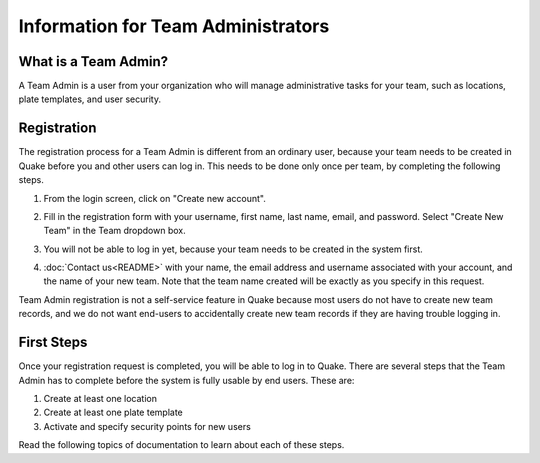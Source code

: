 Information for Team Administrators
===================================
What is a Team Admin?
---------------------
A Team Admin is a user from your organization who will manage administrative tasks for your team, such as locations,
plate templates, and user security.

Registration
-----------------------
The registration process for a Team Admin is different from an ordinary user, because your team needs to be created in
Quake before you and other users can log in. This needs to be done only once per team, by completing the following steps.

#. From the login screen, click on "Create new account".
#. Fill in the registration form with your username, first name, last name, email, and password. Select "Create New Team"
   in the Team dropdown box.

   .. image:: /photos/teamadmin_registration.png
      :scale: 60 %
      :alt: Registration for a new Team Admin
      :align: center

#. You will not be able to log in yet, because your team needs to be created in the system first.
#. :doc:`Contact us<README>` with your name, the email address and username associated with your account, and the name of your new team.
   Note that the team name created will be exactly as you specify in this request.

Team Admin registration is not a self-service feature in Quake because most users do not have to create new team records,
and we do not want end-users to accidentally create new team records if they are having trouble logging in.

First Steps
----------------------
Once your registration request is completed, you will be able to log in to Quake. There are several steps that
the Team Admin has to complete before the system is fully usable by end users. These are:

#. Create at least one location
#. Create at least one plate template
#. Activate and specify security points for new users

Read the following topics of documentation to learn about each of these steps.